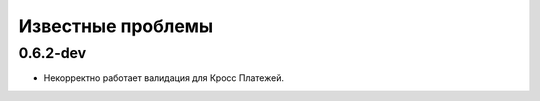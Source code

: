 
Известные проблемы
=========
0.6.2-dev
---------
* Некорректно работает валидация для Кросс Платежей. 
